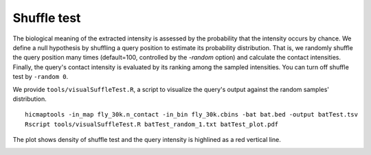 Shuffle test
=============================

The biological meaning of the extracted intensity is assessed by the probability that the intensity occurs by chance. We define a null hypothesis by shuffling a query position to estimate its probability distribution. That is, we randomly shuffle the query position many times (default=100, controlled by the *-random* option) and calculate the contact intensities. Finally, the query's contact intensity is evaluated by its ranking among the sampled intensities. You can turn off shuffle test by ``-random 0``.

We provide ``tools/visualSuffleTest.R``, a script to visualize the query's output against the random samples' distribution.
::
    hicmaptools -in_map fly_30k.n_contact -in_bin fly_30k.cbins -bat bat.bed -output batTest.tsv
    Rscript tools/visualSuffleTest.R batTest_random_1.txt batTest_plot.pdf

The plot shows density of shuffle test and the query intensity is highlined as a red vertical line.

.. image:: figs/batTest_plot.png
      :scale: 35 %
      :alt: Illustration of shuffle test
